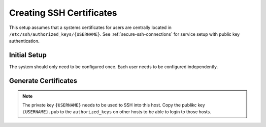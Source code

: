 .. _ubuntu-creating-ssh-certificates:

Creating SSH Certificates
#########################
This setup assumes that a systems certificates for users are centrally located
in ``/etc/ssh/authorized_keys/{USERNAME}``. See :ref:`secure-ssh-connections`
for service setup with public key authentication.

Initial Setup
=============
The system should only need to be configured once. Each user needs to be
configured independently.

.. code-block:: bash
  :caption: Create secured user certificate directory.

  mkdir /etc/ssh/authorized_keys/{USERNAME}
  chown {USERNAME}:{USERNAME} /etc/ssh/authorized_keys/{USERNAME}
  chmod 0700 /etc/ssh/authorized_keys/{USERNAME}

.. code-block:: bash
  :caption: Move existing user ssh configuration to central location and link if
            needed.

  mv /home/{USERNAME}/.ssh/* /etc/ssh/authorized_keys/{USERNAME}
  ln -s /etc/ssh/authorized_keys/{USERNAME} /home/{USERNAME}/.ssh

.. _ubuntu-generate-certificates:

Generate Certificates
=====================

.. code-block:: bash
  :caption: Generate 4096 bit RSA certificates & add user to SSH group.

  ssh-keygen -b 4096 -t rsa -f /home/{USERNAME}/.ssh/{USERNAME}
  cat /home/{USERNAME}/.ssh/{USERNAME}.pub >> home/{USERNAME}/.ssh/authorized_keys
  chmod 0600 /home/{USERNAME}/.ssh/*
  chmod 0640 /home/{USERNAME}/.ssh/*.pub
  usermod -a -G ssh {USERNAME}

.. note::
  The private key ``{USERNAME}`` needs to be used to SSH into this host. Copy
  the publikc key ``{USERNAME}.pub`` to the ``authorized_keys`` on other hosts
  to be able to login to those hosts.